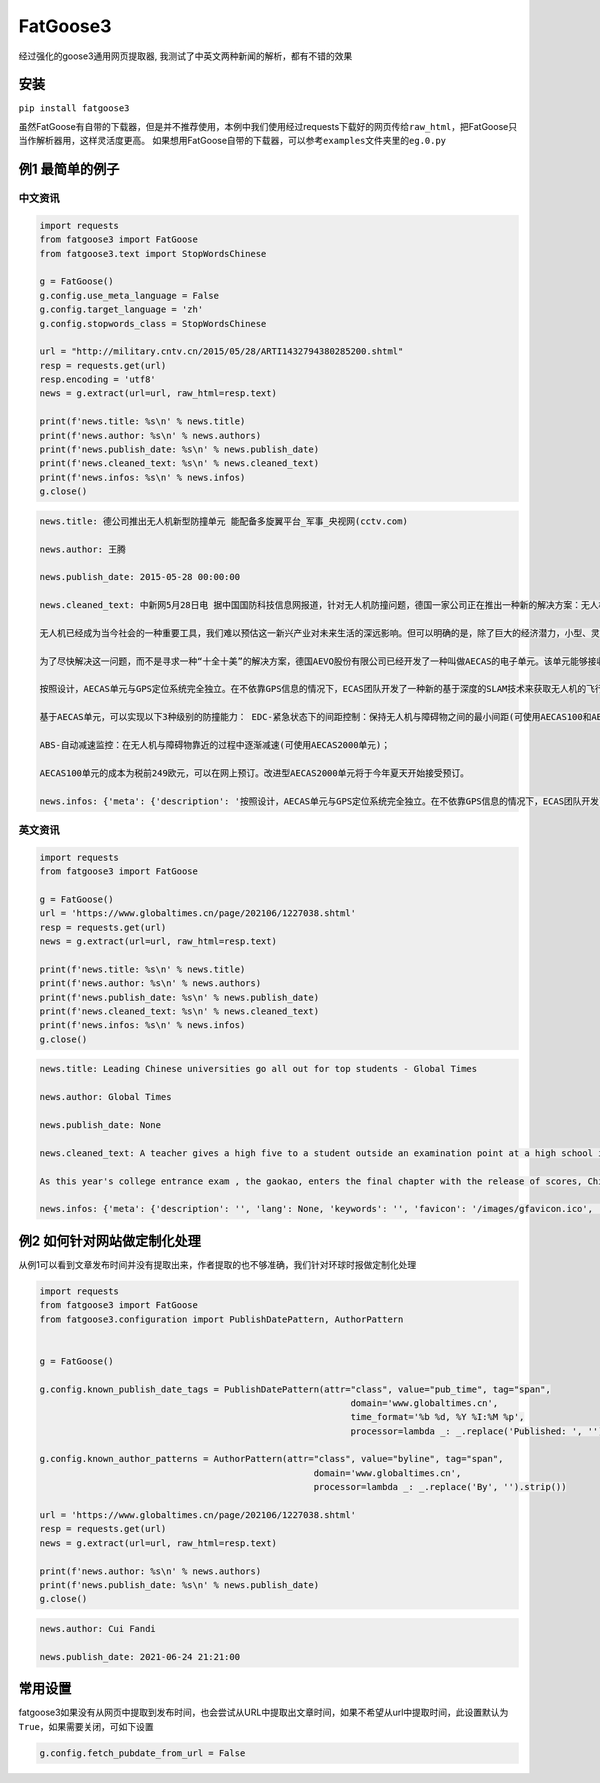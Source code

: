 FatGoose3
=========

经过强化的goose3通用网页提取器,
我测试了中英文两种新闻的解析，都有不错的效果

安装
----

``pip install fatgoose3``

虽然FatGoose有自带的下载器，但是并不推荐使用，本例中我们使用经过requests下载好的网页传给\ ``raw_html``\ ，把FatGoose只当作解析器用，这样灵活度更高。
如果想用FatGoose自带的下载器，可以参考\ ``examples``\ 文件夹里的\ ``eg.0.py``

例1 最简单的例子
----------------

中文资讯
~~~~~~~~

.. code:: shell

    import requests
    from fatgoose3 import FatGoose
    from fatgoose3.text import StopWordsChinese

    g = FatGoose()
    g.config.use_meta_language = False
    g.config.target_language = 'zh'
    g.config.stopwords_class = StopWordsChinese

    url = "http://military.cntv.cn/2015/05/28/ARTI1432794380285200.shtml"
    resp = requests.get(url)
    resp.encoding = 'utf8'
    news = g.extract(url=url, raw_html=resp.text)

    print(f'news.title: %s\n' % news.title)
    print(f'news.author: %s\n' % news.authors)
    print(f'news.publish_date: %s\n' % news.publish_date)
    print(f'news.cleaned_text: %s\n' % news.cleaned_text)
    print(f'news.infos: %s\n' % news.infos)
    g.close()

.. code:: text

    news.title: 德公司推出无人机新型防撞单元 能配备多旋翼平台_军事_央视网(cctv.com)

    news.author: 王腾

    news.publish_date: 2015-05-28 00:00:00

    news.cleaned_text: 中新网5月28日电 据中国国防科技信息网报道，针对无人机防撞问题，德国一家公司正在推出一种新的解决方案：无人机防撞单元。据悉，该单元在工作时使用多种不同的传感器，且无需GPS定位信息，能配备到大多数单旋翼或多旋翼平台上。

    无人机已经成为当今社会的一种重要工具，我们难以预估这一新兴产业对未来生活的深远影响。但可以明确的是，除了巨大的经济潜力，小型、灵活的无人机同时带来了一种实际的隐患：旋翼机在飞行过程中，若叶片碰触其他物体或正常运转受到阻碍，可能导致其坠落。举例说明这一问题的严峻形势，统计表明平均每月至少有25起涉及无人机与飞机几乎发生碰撞的飞行事件。

    为了尽快解决这一问题，而不是寻求一种“十全十美”的解决方案，德国AEVO股份有限公司已经开发了一种叫做AECAS的电子单元。该单元能够接收障碍物信息和无人机操控信息，并基于这些信息独立地生成一套修正命令，从而避免无人机与障碍物发生碰撞。在整个过程中，AECAS单元可以从系统中直接相连的传感器获取障碍物信息或接收指定标准格式的障碍物信息。在后一种模式下，无人机操作员无需选择适用的传感器、考虑其所处的方位及如何使用其获取的信息。

    按照设计，AECAS单元与GPS定位系统完全独立。在不依靠GPS信息的情况下，ECAS团队开发了一种新的基于深度的SLAM技术来获取无人机的飞行速度，并利用障碍物的相对位置信息来确定避让策略。

    基于AECAS单元，可以实现以下3种级别的防撞能力： EDC-紧急状态下的间距控制：保持无人机与障碍物之间的最小间距(可使用AECAS100和AECAS2000单元)；

    ABS-自动减速监控：在无人机与障碍物靠近的过程中逐渐减速(可使用AECAS2000单元)；

    AECAS100单元的成本为税前249欧元，可以在网上预订。改进型AECAS2000单元将于今年夏天开始接受预订。

    news.infos: {'meta': {'description': '按照设计，AECAS单元与GPS定位系统完全独立。在不依靠GPS信息的情况下，ECAS团队开发了一种新的基于深度的SLAM技术来获取无人机的飞行速度，并利用障碍物的相对位置信息来确定避让策略。', 'lang': None, 'keywords': '无人机 防撞单元 多旋翼平台', 'favicon': '', 'canonical': 'http://military.cntv.cn/2015/05/28/ARTI1432794380285200.shtml', 'encoding': 'utf-8'}, 'image': None, 'domain': 'military.cntv.cn', 'title': '德公司推出无人机新型防撞单元 能配备多旋翼平台_军事_央视网(cctv.com)', 'cleaned_text': '中新网5月28日电 据中国国防科技信息网报道，针对无人机防撞问题，德国一家公司正在推出一种新的解决方案：无人机防撞单元。据悉，该单元在工作时使用多种不同的传感器，且无需GPS定位信息，能配备到大多数单旋翼或多旋翼平台上。\n\n无人机已经成为当今社会的一种重要工具，我们难以预估这一新兴产业对未来生活的深远影响。但可以明确的是，除了巨大的经济潜力，小型、灵活的无人机同时带来了一种实际的隐患：旋翼机在飞行过程中，若叶片碰触其他物体或正常运转受到阻碍，可能导致其坠落。举例说明这一问题的严峻形势，统计表明平均每月至少有25起涉及无人机与飞机几乎发生碰撞的飞行事件。\n\n为了尽快解决这一问题，而不是寻求一种“十全十美”的解决方案，德国AEVO股份有限公司已经开发了一种叫做AECAS的电子单元。该单元能够接收障碍物信息和无人机操控信息，并基于这些信息独立地生成一套修正命令，从而避免无人机与障碍物发生碰撞。在整个过程中，AECAS单元可以从系统中直接相连的传感器获取障碍物信息或接收指定标准格式的障碍物信息。在后一种模式下，无人机操作员无需选择适用的传感器、考虑其所处的方位及如何使用其获取的信息。\n\n按照设计，AECAS单元与GPS定位系统完全独立。在不依靠GPS信息的情况下，ECAS团队开发了一种新的基于深度的SLAM技术来获取无人机的飞行速度，并利用障碍物的相对位置信息来确定避让策略。\n\n基于AECAS单元，可以实现以下3种级别的防撞能力： EDC-紧急状态下的间距控制：保持无人机与障碍物之间的最小间距(可使用AECAS100和AECAS2000单元)；\n\nABS-自动减速监控：在无人机与障碍物靠近的过程中逐渐减速(可使用AECAS2000单元)；\n\nAECAS100单元的成本为税前249欧元，可以在网上预订。改进型AECAS2000单元将于今年夏天开始接受预订。', 'opengraph': {}, 'tags': [], 'tweets': [], 'movies': [], 'links': ['http://military.cntv.cn/list/world/', 'http://www.chinanews.com/mil/2015/05-28/7307057.shtml', '#pinglun', 'javascript:;', 'javascript:;', '#', '#', '#', '#', '#'], 'authors': '王腾', 'publish_date': '2015-05-28 00:00:00'}

英文资讯
~~~~~~~~

.. code:: python

    import requests
    from fatgoose3 import FatGoose

    g = FatGoose()
    url = 'https://www.globaltimes.cn/page/202106/1227038.shtml'
    resp = requests.get(url)
    news = g.extract(url=url, raw_html=resp.text)

    print(f'news.title: %s\n' % news.title)
    print(f'news.author: %s\n' % news.authors)
    print(f'news.publish_date: %s\n' % news.publish_date)
    print(f'news.cleaned_text: %s\n' % news.cleaned_text)
    print(f'news.infos: %s\n' % news.infos)
    g.close()

.. code:: text

    news.title: Leading Chinese universities go all out for top students - Global Times

    news.author: Global Times

    news.publish_date: None

    news.cleaned_text: A teacher gives a high five to a student outside an examination point at a high school in Guangzhou, South China's Guangdong Province. A total of 10.78 million Chinese students across the country stepped into Gaokao examination rooms on Monday to take their final step toward college. Photo: VCG

    As this year's college entrance exam , the gaokao, enters the final chapter with the release of scores, China's top universities are beginning their most important contest of the year - recruiting the top talents -- and they are going all out to impress the best candidates.As of 6 pm on Thursday, 18 provincial-level regions had unveiled the undergraduate admission bar, signaling the beginning of the college admissions work. Top universities have sent admissions teams to each province to introduce their universities and attract more young talent.Many universities have designed beautifully crafted acceptance letters to attract candidates to apply. Nankai University even included two lotus seeds from Jiaxing, East China's Zhejiang Province, in its admissions letter to commemorate the centennial of the founding of the Communist Party of China (CPC). The First National Congress of CPC was held in Jiaxing in 1921.East China Normal University went with a promotional video consisting entirely of Chinese-style hand-drawn cartoons depicting the story of a child from birth to adulthood. The video shows the child entering East China Normal University and becoming a pillar of the country.The recruiting video of Lanzhou University is almost like a mini-movie, describing a student's four years in the university designing laser radars, and chasing dreams.But none of the other praise-winning videos were as attractive to netizens as the hardcore video from the National University of Defense Technology. The 27-second short clip contains not a word of dialogue, only a number of students wearing pilot uniforms soaring thousands of meters in the air, holding a sign that simply says "Welcome to apply."But to what extent candidates would change their application plans because of the university's publicity is uncertain, a high school teacher who has been teaching for more than 20 years, told the Global Times, because young people nowadays are "very thoughtful in choosing their universities and majors."Compared with previous generations, the 18-year-olds of recent years have significantly more of their own considerations, said the Shanghai-based teacher surnamed Wu."They are no longer just rushing to enroll in a school for its reputation or listening entirely to their parents or teachers," Wu said. "They gather information about colleges from various sources before they fill out their applications, and then consider a variety of factors such as their hobbies, prospects and needs.""When I fill out my application, I take into serious consideration what talents my country needs at the moment," a freshman-to-be surnamed Tian from Chaozhou, South China's Guangdong Province, told the Global Times."I hope to join the high-tech industry such as chips and help my country's scientific progress, so I have chosen basic science as my undergraduate major," Tian said. "Some of my classmates have applied for national defense and aerospace majors, all hoping to contribute their share."In 2020, China launched a new education plan to encourage elite students to study "basic" subjects to improve the country's science and technology capabilities.According to the Strong Base Plan released by the Ministry of Education last year, 36 leading Chinese universities -- including Peking, Tsinghua and Fudan -- will select outstanding applicants who are "willing to serve the country's significant strategic demands," including high-end chip production, artificial intelligence, new materials, and other subjects related to national security, as well as some humanities and social science fields that suffer from shortages of talent.Many of these subjects -- such as mathematics, physics, chemistry and biology -- are unpopular with students who prefer majors such as computer science and finance that will improve their earning potential.This plan is mainly designed to solve the current shortages of scientific researchers in basic disciplines in China, Xiong Bingqi, director of the 21st Century Education Research Institute in Beijing, told the Global Times.Those being admitted now will be key forces for China to realize national rejuvenation, and they will have to overcome all kinds of challenges."Fortunately, we have seen enough young people who have ambitions to be contributors," said Xiong.

    news.infos: {'meta': {'description': '', 'lang': None, 'keywords': '', 'favicon': '/images/gfavicon.ico', 'canonical': 'https://www.globaltimes.cn/page/202106/1227038.shtml', 'encoding': 'utf-8'}, 'image': None, 'domain': 'www.globaltimes.cn', 'title': 'Leading Chinese universities go all out for top students - Global Times', 'cleaned_text': 'A teacher gives a high five to a student outside an examination point at a high school in Guangzhou, South China\'s Guangdong Province. A total of 10.78 million Chinese students across the country stepped into Gaokao examination rooms on Monday to take their final step toward college. Photo: VCG\n\nAs this year\'s college entrance exam , the gaokao, enters the final chapter with the release of scores, China\'s top universities are beginning their most important contest of the year - recruiting the top talents -- and they are going all out to impress the best candidates.As of 6 pm on Thursday, 18 provincial-level regions had unveiled the undergraduate admission bar, signaling the beginning of the college admissions work. Top universities have sent admissions teams to each province to introduce their universities and attract more young talent.Many universities have designed beautifully crafted acceptance letters to attract candidates to apply. Nankai University even included two lotus seeds from Jiaxing, East China\'s Zhejiang Province, in its admissions letter to commemorate the centennial of the founding of the Communist Party of China (CPC). The First National Congress of CPC was held in Jiaxing in 1921.East China Normal University went with a promotional video consisting entirely of Chinese-style hand-drawn cartoons depicting the story of a child from birth to adulthood. The video shows the child entering East China Normal University and becoming a pillar of the country.The recruiting video of Lanzhou University is almost like a mini-movie, describing a student\'s four years in the university designing laser radars, and chasing dreams.But none of the other praise-winning videos were as attractive to netizens as the hardcore video from the National University of Defense Technology. The 27-second short clip contains not a word of dialogue, only a number of students wearing pilot uniforms soaring thousands of meters in the air, holding a sign that simply says "Welcome to apply."But to what extent candidates would change their application plans because of the university\'s publicity is uncertain, a high school teacher who has been teaching for more than 20 years, told the Global Times, because young people nowadays are "very thoughtful in choosing their universities and majors."Compared with previous generations, the 18-year-olds of recent years have significantly more of their own considerations, said the Shanghai-based teacher surnamed Wu."They are no longer just rushing to enroll in a school for its reputation or listening entirely to their parents or teachers," Wu said. "They gather information about colleges from various sources before they fill out their applications, and then consider a variety of factors such as their hobbies, prospects and needs.""When I fill out my application, I take into serious consideration what talents my country needs at the moment," a freshman-to-be surnamed Tian from Chaozhou, South China\'s Guangdong Province, told the Global Times."I hope to join the high-tech industry such as chips and help my country\'s scientific progress, so I have chosen basic science as my undergraduate major," Tian said. "Some of my classmates have applied for national defense and aerospace majors, all hoping to contribute their share."In 2020, China launched a new education plan to encourage elite students to study "basic" subjects to improve the country\'s science and technology capabilities.According to the Strong Base Plan released by the Ministry of Education last year, 36 leading Chinese universities -- including Peking, Tsinghua and Fudan -- will select outstanding applicants who are "willing to serve the country\'s significant strategic demands," including high-end chip production, artificial intelligence, new materials, and other subjects related to national security, as well as some humanities and social science fields that suffer from shortages of talent.Many of these subjects -- such as mathematics, physics, chemistry and biology -- are unpopular with students who prefer majors such as computer science and finance that will improve their earning potential.This plan is mainly designed to solve the current shortages of scientific researchers in basic disciplines in China, Xiong Bingqi, director of the 21st Century Education Research Institute in Beijing, told the Global Times.Those being admitted now will be key forces for China to realize national rejuvenation, and they will have to overcome all kinds of challenges."Fortunately, we have seen enough young people who have ambitions to be contributors," said Xiong.', 'opengraph': {}, 'tags': [], 'tweets': [], 'movies': [], 'links': ['https://www.globaltimes.cn/page/202106/1225653.shtml'], 'authors': 'Global Times', 'publish_date': None}

例2 如何针对网站做定制化处理
----------------------------

从例1可以看到文章发布时间并没有提取出来，作者提取的也不够准确，我们针对环球时报做定制化处理

.. code:: python

    import requests
    from fatgoose3 import FatGoose
    from fatgoose3.configuration import PublishDatePattern, AuthorPattern


    g = FatGoose()

    g.config.known_publish_date_tags = PublishDatePattern(attr="class", value="pub_time", tag="span",
                                                               domain='www.globaltimes.cn',
                                                               time_format='%b %d, %Y %I:%M %p',
                                                               processor=lambda _: _.replace('Published: ', ''))

    g.config.known_author_patterns = AuthorPattern(attr="class", value="byline", tag="span",
                                                        domain='www.globaltimes.cn',
                                                        processor=lambda _: _.replace('By', '').strip())

    url = 'https://www.globaltimes.cn/page/202106/1227038.shtml'
    resp = requests.get(url)
    news = g.extract(url=url, raw_html=resp.text)

    print(f'news.author: %s\n' % news.authors)
    print(f'news.publish_date: %s\n' % news.publish_date)
    g.close()

.. code:: text

    news.author: Cui Fandi

    news.publish_date: 2021-06-24 21:21:00

常用设置
--------

fatgoose3如果没有从网页中提取到发布时间，也会尝试从URL中提取出文章时间，如果不希望从url中提取时间，此设置默认为
``True``\ ，如果需要关闭，可如下设置

.. code:: python

    g.config.fetch_pubdate_from_url = False
